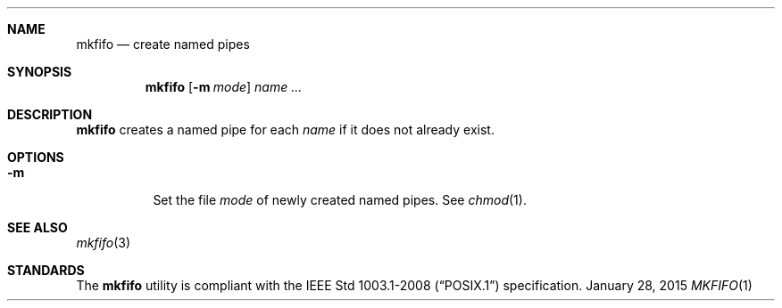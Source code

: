 .Dd January 28, 2015
.Dt MKFIFO 1 sbase\-VERSION
.Sh NAME
.Nm mkfifo
.Nd create named pipes
.Sh SYNOPSIS
.Nm mkfifo
.Op Fl m Ar mode
.Ar name ...
.Sh DESCRIPTION
.Nm
creates a named pipe for each
.Ar name
if it does not already exist.
.Sh OPTIONS
.Bl -tag -width Ds
.It Fl m
Set the file
.Ar mode
of newly created named pipes. See
.Xr chmod 1 .
.El
.Sh SEE ALSO
.Xr mkfifo 3
.Sh STANDARDS
The
.Nm
utility is compliant with the
.St -p1003.1-2008
specification.
